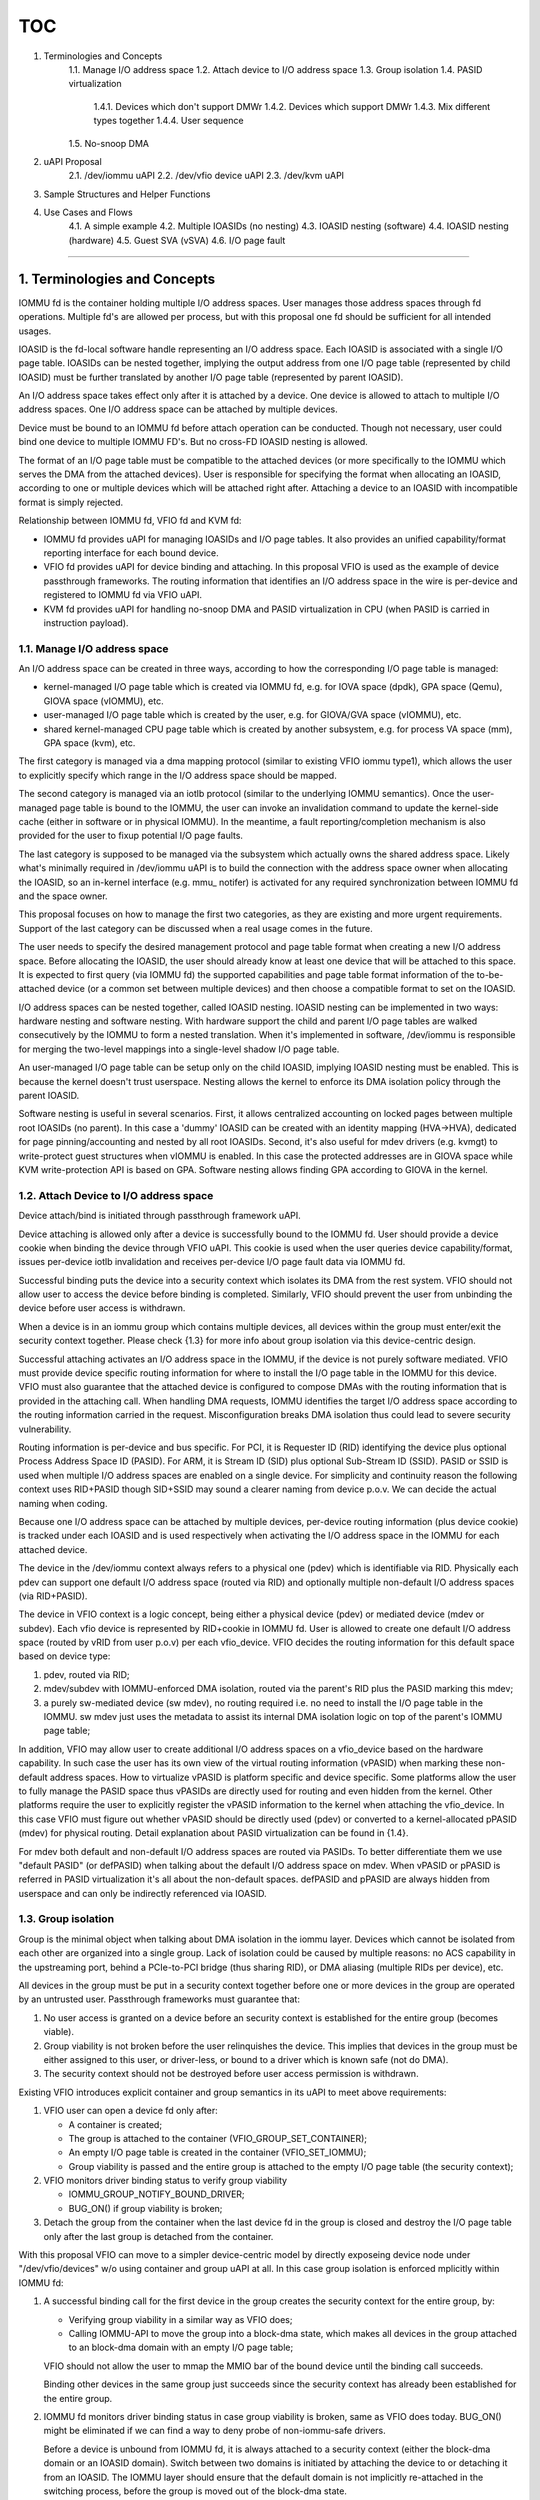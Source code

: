 TOC
====
1. Terminologies and Concepts
    1.1. Manage I/O address space
    1.2. Attach device to I/O address space
    1.3. Group isolation
    1.4. PASID virtualization
        1.4.1. Devices which don't support DMWr
        1.4.2. Devices which support DMWr
        1.4.3. Mix different types together
        1.4.4. User sequence
    1.5. No-snoop DMA
2. uAPI Proposal
    2.1. /dev/iommu uAPI
    2.2. /dev/vfio device uAPI
    2.3. /dev/kvm uAPI
3. Sample Structures and Helper Functions
4. Use Cases and Flows
    4.1. A simple example
    4.2. Multiple IOASIDs (no nesting)
    4.3. IOASID nesting (software)
    4.4. IOASID nesting (hardware)
    4.5. Guest SVA (vSVA)
    4.6. I/O page fault
====

1. Terminologies and Concepts
-----------------------------------------

IOMMU fd is the container holding multiple I/O address spaces. User 
manages those address spaces through fd operations. Multiple fd's are 
allowed per process, but with this proposal one fd should be sufficient for 
all intended usages.

IOASID is the fd-local software handle representing an I/O address space. 
Each IOASID is associated with a single I/O page table. IOASIDs can be 
nested together, implying the output address from one I/O page table 
(represented by child IOASID) must be further translated by another I/O 
page table (represented by parent IOASID).

An I/O address space takes effect only after it is attached by a device. 
One device is allowed to attach to multiple I/O address spaces. One I/O 
address space can be attached by multiple devices.

Device must be bound to an IOMMU fd before attach operation can be
conducted. Though not necessary, user could bind one device to multiple
IOMMU FD's. But no cross-FD IOASID nesting is allowed.

The format of an I/O page table must be compatible to the attached 
devices (or more specifically to the IOMMU which serves the DMA from
the attached devices). User is responsible for specifying the format
when allocating an IOASID, according to one or multiple devices which
will be attached right after. Attaching a device to an IOASID with 
incompatible format is simply rejected.

Relationship between IOMMU fd, VFIO fd and KVM fd:

-   IOMMU fd provides uAPI for managing IOASIDs and I/O page tables. 
    It also provides an unified capability/format reporting interface for
    each bound device. 

-   VFIO fd provides uAPI for device binding and attaching. In this proposal 
    VFIO is used as the example of device passthrough frameworks. The
    routing information that identifies an I/O address space in the wire is 
    per-device and registered to IOMMU fd via VFIO uAPI.

-   KVM fd provides uAPI for handling no-snoop DMA and PASID virtualization
    in CPU (when PASID is carried in instruction payload).

1.1. Manage I/O address space
+++++++++++++++++++++++++++++

An I/O address space can be created in three ways, according to how
the corresponding I/O page table is managed:

-   kernel-managed I/O page table which is created via IOMMU fd, e.g. 
    for IOVA space (dpdk), GPA space (Qemu), GIOVA space (vIOMMU), etc.

-   user-managed I/O page table which is created by the user, e.g. for 
    GIOVA/GVA space (vIOMMU), etc.

-   shared kernel-managed CPU page table which is created by another 
    subsystem, e.g. for process VA space (mm), GPA space (kvm), etc.

The first category is managed via a dma mapping protocol (similar to 
existing VFIO iommu type1), which allows the user to explicitly specify 
which range in the I/O address space should be mapped.

The second category is managed via an iotlb protocol (similar to the
underlying IOMMU semantics). Once the user-managed page table is
bound to the IOMMU, the user can invoke an invalidation command
to update the kernel-side cache (either in software or in physical IOMMU).
In the meantime, a fault reporting/completion mechanism is also provided 
for the user to fixup potential I/O page faults.

The last category is supposed to be managed via the subsystem which
actually owns the shared address space. Likely what's minimally required 
in /dev/iommu uAPI is to build the connection with the address space 
owner when allocating the IOASID, so an in-kernel interface (e.g. mmu_
notifer) is activated for any required synchronization between IOMMU fd 
and the space owner.

This proposal focuses on how to manage the first two categories, as 
they are existing and more urgent requirements. Support of the last
category can be discussed when a real usage comes in the future. 

The user needs to specify the desired management protocol and page 
table format when creating a new I/O address space. Before allocating 
the IOASID, the user should already know at least one device that will be 
attached to this space. It is expected to first query (via IOMMU fd) the
supported capabilities and page table format information of the to-be-
attached device (or a common set between multiple devices) and then 
choose a compatible format to set on the IOASID.

I/O address spaces can be nested together, called IOASID nesting. IOASID
nesting can be implemented in two ways: hardware nesting and software 
nesting. With hardware support the child and parent I/O page tables are 
walked consecutively by the IOMMU to form a nested translation. When 
it's implemented in software, /dev/iommu is responsible for merging the 
two-level mappings into a single-level shadow I/O page table. 

An user-managed I/O page table can be setup only on the child IOASID, 
implying IOASID nesting must be enabled. This is because the kernel 
doesn't trust userspace. Nesting allows the kernel to enforce its DMA 
isolation policy through the parent IOASID. 

Software nesting is useful in several scenarios. First, it allows 
centralized accounting on locked pages between multiple root IOASIDs
(no parent). In this case a 'dummy' IOASID can be created with an 
identity mapping (HVA->HVA), dedicated for page pinning/accounting and 
nested by all root IOASIDs. Second, it's also useful for mdev drivers 
(e.g. kvmgt) to write-protect guest structures when vIOMMU is enabled. 
In this case the protected addresses are in GIOVA space while KVM 
write-protection API is based on GPA. Software nesting allows finding 
GPA according to GIOVA in the kernel.

1.2. Attach Device to I/O address space
+++++++++++++++++++++++++++++++++++++++

Device attach/bind is initiated through passthrough framework uAPI.

Device attaching is allowed only after a device is successfully bound to
the IOMMU fd. User should provide a device cookie when binding the 
device through VFIO uAPI. This cookie is used when the user queries 
device capability/format, issues per-device iotlb invalidation and 
receives per-device I/O page fault data via IOMMU fd.

Successful binding puts the device into a security context which isolates 
its DMA from the rest system. VFIO should not allow user to access the 
device before binding is completed. Similarly, VFIO should prevent the 
user from unbinding the device before user access is withdrawn.

When a device is in an iommu group which contains multiple devices,
all devices within the group must enter/exit the security context
together. Please check {1.3} for more info about group isolation via
this device-centric design.

Successful attaching activates an I/O address space in the IOMMU,
if the device is not purely software mediated. VFIO must provide device
specific routing information for where to install the I/O page table in 
the IOMMU for this device. VFIO must also guarantee that the attached 
device is configured to compose DMAs with the routing information that 
is provided in the attaching call. When handling DMA requests, IOMMU 
identifies the target I/O address space according to the routing 
information carried in the request. Misconfiguration breaks DMA
isolation thus could lead to severe security vulnerability.

Routing information is per-device and bus specific. For PCI, it is 
Requester ID (RID) identifying the device plus optional Process Address 
Space ID (PASID). For ARM, it is Stream ID (SID) plus optional Sub-Stream 
ID (SSID). PASID or SSID is used when multiple I/O address spaces are 
enabled on a single device. For simplicity and continuity reason the 
following context uses RID+PASID though SID+SSID may sound a clearer 
naming from device p.o.v. We can decide the actual naming when coding.

Because one I/O address space can be attached by multiple devices, 
per-device routing information (plus device cookie) is tracked under 
each IOASID and is used respectively when activating the I/O address 
space in the IOMMU for each attached device.

The device in the /dev/iommu context always refers to a physical one 
(pdev) which is identifiable via RID. Physically each pdev can support 
one default I/O address space (routed via RID) and optionally multiple 
non-default I/O address spaces (via RID+PASID).

The device in VFIO context is a logic concept, being either a physical
device (pdev) or mediated device (mdev or subdev). Each vfio device
is represented by RID+cookie in IOMMU fd. User is allowed to create 
one default I/O address space (routed by vRID from user p.o.v) per 
each vfio_device. VFIO decides the routing information for this default
space based on device type:

1)  pdev, routed via RID;

2)  mdev/subdev with IOMMU-enforced DMA isolation, routed via 
    the parent's RID plus the PASID marking this mdev;

3)  a purely sw-mediated device (sw mdev), no routing required i.e. no
    need to install the I/O page table in the IOMMU. sw mdev just uses 
    the metadata to assist its internal DMA isolation logic on top of 
    the parent's IOMMU page table;

In addition, VFIO may allow user to create additional I/O address spaces
on a vfio_device based on the hardware capability. In such case the user 
has its own view of the virtual routing information (vPASID) when marking 
these non-default address spaces. How to virtualize vPASID is platform
specific and device specific. Some platforms allow the user to fully 
manage the PASID space thus vPASIDs are directly used for routing and
even hidden from the kernel. Other platforms require the user to 
explicitly register the vPASID information to the kernel when attaching 
the vfio_device. In this case VFIO must figure out whether vPASID should 
be directly used (pdev) or converted to a kernel-allocated pPASID (mdev) 
for physical routing. Detail explanation about PASID virtualization can 
be found in {1.4}.

For mdev both default and non-default I/O address spaces are routed
via PASIDs. To better differentiate them we use "default PASID" (or 
defPASID) when talking about the default I/O address space on mdev. When 
vPASID or pPASID is referred in PASID virtualization it's all about the 
non-default spaces. defPASID and pPASID are always hidden from userspace 
and can only be indirectly referenced via IOASID.

1.3. Group isolation
++++++++++++++++++++

Group is the minimal object when talking about DMA isolation in the 
iommu layer. Devices which cannot be isolated from each other are 
organized into a single group. Lack of isolation could be caused by 
multiple reasons: no ACS capability in the upstreaming port, behind a 
PCIe-to-PCI bridge (thus sharing RID), or DMA aliasing (multiple RIDs 
per device), etc.

All devices in the group must be put in a security context together 
before one or more devices in the group are operated by an untrusted 
user. Passthrough frameworks must guarantee that:

1)  No user access is granted on a device before an security context is 
    established for the entire group (becomes viable).

2)  Group viability is not broken before the user relinquishes the device. 
    This implies that devices in the group must be either assigned to this 
    user, or driver-less, or bound to a driver which is known safe (not 
    do DMA). 

3)  The security context should not be destroyed before user access
    permission is withdrawn.

Existing VFIO introduces explicit container and group semantics in its
uAPI to meet above requirements:

1)  VFIO user can open a device fd only after:

    * A container is created;
    * The group is attached to the container (VFIO_GROUP_SET_CONTAINER);
    * An empty I/O page table is created in the container (VFIO_SET_IOMMU);
    * Group viability is passed and the entire group is attached to 
      the empty I/O page table (the security context);

2)  VFIO monitors driver binding status to verify group viability

    * IOMMU_GROUP_NOTIFY_BOUND_DRIVER;
    * BUG_ON() if group viability is broken;

3)  Detach the group from the container when the last device fd in the 
    group is closed and destroy the I/O page table only after the last 
    group is detached from the container.

With this proposal VFIO can move to a simpler device-centric model by
directly exposeing device node under "/dev/vfio/devices" w/o using 
container and group uAPI at all. In this case group isolation is enforced
mplicitly within IOMMU fd:

1)  A successful binding call for the first device in the group creates 
    the security context for the entire group, by:

    * Verifying group viability in a similar way as VFIO does;

    * Calling IOMMU-API to move the group into a block-dma state,
      which makes all devices in the group attached to an block-dma
      domain with an empty I/O page table;

    VFIO should not allow the user to mmap the MMIO bar of the bound
    device until the binding call succeeds.

    Binding other devices in the same group just succeeds since the
    security context has already been established for the entire group.

2)  IOMMU fd monitors driver binding status in case group viability is
    broken, same as VFIO does today. BUG_ON() might be eliminated if we 
    can find a way to deny probe of non-iommu-safe drivers.

    Before a device is unbound from IOMMU fd, it is always attached to a
    security context (either the block-dma domain or an IOASID domain).
    Switch between two domains is initiated by attaching the device to or 
    detaching it from an IOASID. The IOMMU layer should ensure that 
    the default domain is not implicitly re-attached in the switching
    process, before the group is moved out of the block-dma state.

    To stay on par with legacy VFIO, IOMMU fd could verify that all 
    bound devices in the same group must be attached to a single IOASID.

3)  When a device fd is closed, VFIO automatically unbinds the device from
    IOMMU fd before zapping the mmio mapping. Unbinding the last device
    in the group moves the entire group out of the block-dma state and
    re-attached to the default domain.

Actual implementation may use a staging approach, e.g. only support 
one-device group in the start (leaving multi-devices group handled via
legacy VFIO uAPI) and then cover multi-devices group in a later stage.

If necessary, devices within a group may be further allowed to be 
attached to different IOASIDs in the same IOMMU fd, in case that the 
source devices can be reliably identifiable (e.g. due to !ACS). This will 
require additional sub-group logic in the iommu layer and with 
sub-group topology exposed to userspace. But no expectation of 
changing the device-centric semantics except introducing sub-group
awareness within IOMMU fd.

A more detailed explanation of the staging approach can be found:

https://lore.kernel.org/linux-iommu/BN9PR11MB543382665D34E58155A9593C8C039@BN9PR11MB5433.namprd11.prod.outlook.com/

1.4. PASID Virtualization
+++++++++++++++++++++++++

As explained in {1.2}, PASID virtualization is required when multiple I/O
address spaces are supported on a device. The actual policy is per-device 
thus defined by specific VFIO device driver. 

A PASID virtualization policy is defined by four aspects:

1)  Whether this device allows the user to create multiple I/O address 
    spaces (vPASID capability). This is decided upon whether this device 
    and its upstream IOMMU both support PASID.

2)  If yes, whether the PASID space is delegated to the user, based on
    whether the PASID table should be managed by user or kernel.

3)  If no, the user should register vPASID to the kernel. Then the next
    question is whether vPASID should be directly used for physical routing
    (vPASID==pPASID or vPASID!=pPASID). The key is whether this device 
    must share the PASID space with others (pdev vs. mdev).

4)  If vPASID!=pPASID, whether pPASID should be allocated from the 
    per-RID space or a global space. This is about whether the device 
    supports PCIe DMWr-type work submission (e.g. Intel ENQCMD) which 
    requires global pPASID allocation cross multiple devices.

Only vPASIDs are part of the VM state to be migrated in VM live migration.
This is basically about the virtual PASID table state in vendor vIOMMU. If
vPASID!=pPASID, new pPASIDs will be re-allocated on the destination and
VFIO device driver is responsible for programming the device to use the
new pPASID when restoring the device state.

Different policies may imply different uAPI semantics for user to follow 
when attaching a device. The semantics information is expected to be 
reported to the user via VFIO uAPI instead of via IOMMU fd, since the 
latter only cares about pPASID. But if there is a different thought we'd 
like to hear it.

Following sections (1.4.1 - 1.4.3) provide detail explanation on how 
above are selected on different device types and the implication when 
multiple types are mixed together (i.e. assigned to a single user). Last 
section (1.4.4) then summarizes what uAPI semantics information is
reported and how user is expected to deal with it.

1.4.1. Devices which don't support DMWr
***************************************

This section is about following types:

1)  a pdev which doesn't issue PASID;
2)  a sw mdev which doesn't issue PASID;
3)  a mdev which is programmed a fixed defPASID (for default I/O address
    space), but does not expose vPASID capability;

4)  a pdev which exposes vPASID and has its PASID table managed by user;
5)  a pdev which exposes vPASID and has its PASID table managed by kernel;
6)  a mdev which exposes vPASID and shares the parent's PASID table
    with other mdev's;

  +--------+---------+---------+----------+-----------+
  |        |         |Delegated| vPASID== |  per-RID  |
  |        |  vPASID | to user | pPASID   |  pPASID   |
  +========+=========+=========+==========+===========+
  | type-1 |    N/A  |   N/A   |   N/A    |    N/A    |
  +--------+---------+---------+----------+-----------+
  | type-2 |    N/A  |   N/A   |   N/A    |    N/A    |
  +--------+---------+---------+----------+-----------+
  | type-3 |    N/A  |   N/A   |   N/A    |    N/A    |
  +--------+---------+---------+----------+-----------+
  | type-4 |    Yes  |   Yes   |   v==p(*)| per-RID(*)|
  +--------+---------+---------+----------+-----------+
  | type-5 |    Yes  |   No    |   v==p   |  per-RID  |
  +--------+---------+---------+----------+-----------+
  | type-6 |    Yes  |   No    |   v!=p   |  per-RID  |
  +--------+---------+---------+----------+-----------+
  <* conceptual definition though the PASID space is fully delegated>

for 1-3 there is no vPASID capability exposed and the user can create 
only one default I/O address space on this device. Thus there is no PASID 
virtualization at all.

4) is specific to ARM/AMD platforms where the PASID table is managed by 
the user. In this case the entire PASID space is delegated to the user
which just needs to create a single IOASID linked to the user-managed 
PASID table, as placeholder covering all non-default I/O address spaces 
on pdev. In concept this looks like a big 84bit address space (20bit 
PASID + 64bit addr). vPASID may be carried in the uAPI data to help define 
the operation scope when invalidating IOTLB or reporting I/O page fault. 
IOMMU fd doesn't touch it and just acts as a channel for vIOMMU/pIOMMU to 
exchange info.

5) is specific to Intel platforms where the PASID table is managed by 
the kernel. In this case vPASIDs should be registered to the kernel 
in the attaching call. This implies that every non-default I/O address 
space on pdev is explicitly tracked by an unique IOASID in the kernel. 
Because pdev is fully controlled by the user, its DMA request carries 
vPASID as the routing informaiton thus requires VFIO device driver to 
adopt vPASID==pPASID policy. Because an IOASID already represents a
standalone address space, there is no need to further carry vPASID in 
the invalidation and fault paths.

6) is about mdev, as those enabled by Intel Scalable IOV. The main 
difference from type-5) is on whether vPASID==pPASID. There is 
only a single PASID table per the parent device, implying the per-RID 
PASID space shared by all mdevs created on this parent. VFIO device 
driver must use vPASID!=pPASID policy and allocate a pPASID from the 
per-RID space for every registered vPASID to guarantee DMA isolation 
between sibling mdev's. VFIO device driver needs to conduct vPASID->
pPASID conversion properly in several paths:

-   When VFIO device driver provides the routing information in the
    attaching call, since IOMMU fd only cares about pPASID;
-   When VFIO device driver updates a PASID MMIO register in the 
    parent according to the vPASID intercepted in the mediation path;

1.4.2. Devices which support DMWr
*********************************

Modern devices may support a scalable workload submission interface 
based on PCI Deferrable Memory Write (DMWr) capability, allowing a 
single work queue to access multiple I/O address spaces. One example 
using DMWr is Intel ENQCMD, having PASID saved in the CPU MSR and 
carried in the non-posted DMWr payload when sent out to the device. 
Then a single work queue shared by multiple processes can compose 
DMAs toward different address spaces, by carrying the PASID value 
retrieved from the DMWr payload. The role of DMWr is allowing the 
shared work queue to return a retry response when the work queue
is under pressure (due to capacity or QoS). Upon such response the 
software could try re-submitting the descriptor.

When ENQCMD is executed in the guest, the value saved in the CPU 
MSR is vPASID (part of the xsave state). This creates another point for 
consideration regarding to PASID virtualization.

Two device types are relevant:

7)   a pdev same as 5) plus DMWr support;
8)   a mdev same as 6) plus DMWr support;

and respective polices:

  +--------+---------+---------+----------+-----------+
  |        |         |Delegated| vPASID== |  per-RID  |
  |        |  vPASID | to user | pPASID   |  pPASID   |
  +========+=========+=========+==========+===========+
  | type-7 |    Yes  |   Yes   |   v==p   |  per-RID  |
  +--------+---------+---------+----------+-----------+
  | type-8 |    Yes  |   Yes   |   v!=p   |  global   |
  +--------+---------+---------+----------+-----------+

DMWr or shared mode is configurable per work queue. It's completely 
sane if an assigned device with multiple queues needs to handle both 
DMWr (shared work queue) and normal write (dedicated work queue) 
simultaneously. Thus the PASID virtualization policy must be consistent 
when both paths are activated.

for 7) we should use the same policy as 5), i.e. directly using vPASID 
for physical routing on pdev. In this case ENQCMD in the guest just works 
w/o additional work because the vPASID saved in the PASID_MSR 
matches the routing information configured for the target I/O address
space in the IOMMU. When receiving a DMWr request, the shared 
work queue grabs vPASID from the payload and then tags outgoing 
DMAs with vPASID. This is consistent with the dedicated work queue
path where vPASID is grabbed from the MMIO register to tag DMAs.

for 8) vPASID in the PASID_MSR must be converted to pPASID before 
sent to the wire (given vPASID!=pPASID for the same reason as 6). 
Intel CPU provides a hardware PASID translation capability for auto-
conversion when ENQCMD is being executed. In this case the payload 
received by the work queue contains pPASID thus outgoing DMAs are 
tagged with pPASID. This is consistent with the dedicated work 
queue path where pPASID is programmed to the MMIO register in the 
mediation path and then grabbed to tag DMAs.

However, the CPU translation structure is per-VM which implies
that a same pPASID must be used cross all type-8 devices (of this VM) 
given a vPASID. This requires the pPASID allocated from a global pool by
the first type-8 device and then shared by the following type-8 devices
when they are attached to the same vPASID.

CPU translation capability is enabled via KVM uAPI. We need a secure 
contract between VFIO device fd and KVM fd so VFIO device driver knows 
when it's secure to allow guest access to the cmd portal of the type-8
device. It's dangerous by allowing the guest to issue ENQCMD to the 
device before CPU is ready for PASID translation. In this window the 
vPASID is untranslated thus grants the guest to access random I/O 
address space on the parent of this mdev.

We plan to utilize existing kvm-vfio contract. It is currently used for 
multiple purposes including propagating the kvm pointer to the VFIO
device driver. It can be extended to further notify whether CPU PASID
translation capability is turned on. Before receiving this notification, 
the VFIO device driver should not allow user to access the DMWr-capable 
work queue on type-8 device.

1.4.3. Mix different types together
***********************************

In majority case mixing different types doesn't change the aforementioned 
PASID virtualization policy for each type. The user just needs to handle 
them per device basis. 

There is one exception though, when mixing type 7) and 8) together,
due to conflicting policies on how PASID_MSR should be handled. 
For mdev (type-8) the CPU translation capability must be enabled to 
prevent a malicious guest from doing bad things. But once per-VM 
PASID translation is enabled, the shared work queue of pdev (type-7) 
will also receive a pPASID allocated for mdev instead of the vPASID 
that is expected on this pdev.

Fixing this exception for pdev is not easy. There are three options.

One is moving pdev to also accept pPASID. Because pdev may have both 
shared work queue (PASID in MSR) and dedicated work queue (PASID
in MMIO) enabled by the guest, this requires VFIO device driver to 
mediate the dedicated work queue path so vPASIDs programmed by 
the guest are manually translated to pPASIDs before written to the 
pdev. This may add undesired software complexity and potential 
performance impact if the PASID register locates alongside other 
fast-path resources in the same 4K page. If it works it essentially 
converts type-7 to type-8 from user p.o.v.

The second option is using an enlightened approach so the guest 
directly use the host-allocated pPASIDs instead of creating its own vPASID
space. In this case even the dedicated work queue path uses pPASID w/o
the need of mediation. However this requires different uAPI semantics 
(from register-vPASID to return-pPASID) and exposes pPASID knowledge 
to userspace which also implies breaking VM live migration.

The third option is making pPASID as an alias routing info to vPASID 
and having both linked to the same I/O page table in the IOMMU, so 
either way can hit the desired address space. This further requires sort 
of range split scheme to avoid conflict between vPASID and pPASID. 
However, we haven't found a clear way to fold this trick into this uAPI 
proposal yet. and this option may not work when PASID is also used to 
tag the IMS entry for verifying the interrupt source. In this case there 
is no room for aliasing.

So, none of above can work cleanly based on current thoughts. We 
decide to not support type-7/8 mix in this proposal. User could detect 
this exception based on reported PASID flags, as outlined in next section.

1.4.4. User sequence
********************

A new PASID capability info could be introduced to VFIO_DEVICE_GET_INFO.
The presence indicates allowing the user to create multiple I/O address
spaces with vPASID on the device. This capability further includes 
following flags to help describe the desired uAPI semantics:

	-   PASID_DELEGATED;	// PASID space delegated to the user?
	-   PASID_CPU;		// Allow vPASID used in the CPU?
	-   PASID_CPU_VIRT;	// Require vPASID translation in the CPU?

The last two flags together help the user to detect the unsupported 
type 7/8 mix scenario.

Take Qemu for example. It queries above flags for every vfio device at 
initialization time, after identifying the PASID capability:

1)  If PASID_DELEGATED is set, the PASID space is fully managed by the 
    user thus a single IOASID (linked to user-managed page table) is 
    required as the placeholder for all non-default I/O address spaces 
    on the device.

    If not set, an IOASID must be created for every non-default I/O address 
    space on this device and vPASID must be registered to the kernel 
    when attaching the device to this IOASID.

    User may want to sanity check on all devices with the same setting 
    as this flag is a platform attribute though it's exported per device.

    If not set, continue to step 2.

2)  If PASID_CPU is not set, done.

    Otherwise check whether the PASID_CPU_VIRT flag on this device is 
    consistent with all other devices with PASID_CPU set.

    If inconsistency is found (indicating type 7/8 mix), only one type
    of devices (all set, or all clear) should have the vPASID capability
    exposed to the guest.

3)  If PASID_CPU_VIRT is not set, done.

    If set and consistency check in 2) is passed, call KVM uAPI to 
    enable CPU PASID translation if it is the first device with this flag 
    set. Later when a new vPASID is identified through vIOMMU at run-time, 
    call another KVM uAPI to update the corresponding PASID mapping.

1.5. No-snoop DMA
++++++++++++++++++++

Snoop behavior of a DMA specifies whether the access is coherent (snoops 
the processor caches) or not. The snoop behavior is decided by both device 
and IOMMU. Device can set a no-snoop attribute in DMA request to force 
the non-coherent behavior, while IOMMU may support a configuration which 
enforces DMAs to be coherent (with the no-snoop attribute ignored).

No-snoop DMA requires the driver to manually flush caches for 
observing the latest content. When such driver is running in the guest, 
it further requires KVM to intercept/emulate WBINVD plus favoring 
guest cache attributes in the EPT page table.

Alex helped create a matrix as below:
(https://lore.kernel.org/linux-iommu/PH0PR12MB54811863B392C644E5365446DC3E9@PH0PR12MB5481.namprd12.prod.outlook.com/T/#mbfc96278b078d3ec07eabb9aa46abfe03a886dc6)

             \ Device supports
IOMMU enforces\   no-snoop
      snoop    \  yes | no  |
----------------+-----+-----+
           yes  |  1  |  2  |
----------------+-----+-----+
           no   |  3  |  4  |
----------------+-----+-----+

DMA is always coherent in boxes {1, 2, 4}. No-snoop DMA is allowed
in {3} but whether it is actually used is a driver decision.

VFIO currently adopts a simple policy - always turn on IOMMU enforce-
snoop if available. It provides a contract via kvm-vfio fd for KVM to
learn whether no-snoop DMA is used thus special tricks on WBINVD 
and EPT must be enabled. However, the criteria of no-snoop DMA is 
solely based on the fact of lacking IOMMU enforce-snoop for any vfio 
device, i.e. both 3) and 4) are considered capable of doing no-snoop 
DMA. This model has several limitations:

-   It's impossible to move a device from 1) to 3) when no-snoop DMA
    is a must to achieve the desired user experience;

-   Unnecessary overhead in KVM side in 4) or if the driver doesn't do 
    no-snoop DMA in 3). Although the driver doesn't use WBINVD, the 
    guest still uses WBINVD in other places e.g. when changing cache-
    related registers (e.g. MTRR/CR0);

We want to adopt an user-driven model in /dev/iommu for more accurate
control over the no-snoop usage. In this model the enforce-snoop format 
is specified when an IOASID is created, while the device no-snoop usage 
can be further clarified when it's attached to the IOASID. 

IOMMU fd is expected to provide uAPIs and helper functions for:

-   reporting IOMMU enforce-snoop capability to the user per device
    cookie (device no-snoop capability is reported via VFIO).

-   allowing user to specify whether an IOASID should be created in the 
    IOMMU enforce-snoop format (enable/disable/auto):

    * This allows moving a device from 1) to 3) in case of performance
      requirement.

    * 'auto' falls back to the legacy VFIO policy, i.e. always enables
      enforce-snoop if available.

    * Any device can be attached to a non-enforce-snoop IOASID, 
      because this format is supported by all IOMMUs. In this case the
      device belongs to {3, 4} and whether it is considered doing no-snoop
      DMA is decided by the next interface.

    * Attaching a device which cannot be forced to snoop by its IOMMU 
      to an enforce-snoop IOASID gets a failure. Successful attaching
      implies the device always does snoop DMA, i.e. belonging to {1,2}.

    * Some platform supports page-granular enforce-snoop. One open
      is whether a page-granular interface is necessary here.

-   allowing user to further hint whether no-snoop DMA is actually used 
    in {3, 4} on a specific IOASID, via the VFIO attaching call:

    * in case the user has such intrinsic knowledge on a specific device.

    * {3} can be filtered out with this hint.

    * {4} can be filtered out automatically by VFIO device driver, 
      based on device no-snoop capability.

    * If no hint is provided, fall back to legacy VFIO policy, i.e. 
      treating all devices in {3, 4} as capable of doing no-snoop.

-   a new contract for KVM to learn whether any IOASID is attached by
    devices which require no-snoop DMA:

    * Once we thought existing kvm-vfio fd can be leveraged as a short
      term approach (see above link). However kvm-vfio is centralized
      on vfio group concept, while this proposal is moving to device-
      centric model.

    * The new contract will allows KVM to query no-snoop requirement 
      per IOMMU fd. This will apply to all passthrough frameworks.

    * A notification mechanism might be introduced to switch between
      WBINVD emulation and no-op intercept according to device 
      attaching status change in registered IOMMU fd.

    * whether kvm-vfio will be completely deprecated is a TBD. It's 
      still used for non-iommu related contract, e.g. notifying kvm 
      pointer to mdev driver and pvIOMMU acceleration in PPC.

-   optional bulk cache invalidation:

    * Userspace driver can use clflush to invalidate cachelines for
      buffers used for no-snoop DMA. But this may be inefficient when
      a big buffer needs to be invalidated. In this case a bulk
      invalidation could be provided based on WBINVD.

The implementation might be a staging approach. In the start IOMMU fd
only support devices which can be forced to snoop via the IOMMU (i.e.
{1, 2}), while leaving {3, 4} still handled via legacy VFIO. In 
this case no need to introduce new contract with KVM. An easy way is 
having VFIO not expose {3, 4} devices in /dev/vfio/devices. Then we have 
plenty of time to figure out the implementation detail of the new model 
at a later stage.

2. uAPI Proposal
----------------------

/dev/iommu uAPI covers everything about managing I/O address spaces.

/dev/vfio device uAPI builds connection between devices and I/O address 
spaces.

/dev/kvm uAPI is optionally required as far as no-snoop DMA or ENQCMD 
is concerned.

2.1. /dev/iommu uAPI
++++++++++++++++++++

/*
  * Check whether an uAPI extension is supported. 
  *
  * It's unlikely that all planned capabilities in IOMMU fd will be ready in
  * one breath. User should check which uAPI extension is supported 
  * according to its intended usage.
  *
  * A rough list of possible extensions may include:
  *
  *	- EXT_MAP_TYPE1V2 for vfio type1v2 map semantics;
  *	- EXT_MAP_NEWTYPE for an enhanced map semantics;
  *	- EXT_IOASID_NESTING for what the name stands;
  *	- EXT_USER_PAGE_TABLE for user managed page table;
  *	- EXT_USER_PASID_TABLE for user managed PASID table;
  *	- EXT_MULTIDEV_GROUP for 1:N iommu group;
  *	- EXT_DMA_NO_SNOOP for no-snoop DMA support;
  *	- EXT_DIRTY_TRACKING for tracking pages dirtied by DMA;
  *	- ...
  *
  * Return: 0 if not supported, 1 if supported.
  */
#define IOMMU_CHECK_EXTENSION	_IO(IOMMU_TYPE, IOMMU_BASE + 0)


/*
  * Check capabilities and format information on a bound device.
  *
  * It could be reported either via a capability chain as implemented in 
  * VFIO or a per-capability query interface. The device is identified 
  * by device cookie (registered when binding this device).
  *
  * Sample capability info:
  *	- VFIO type1 map: supported page sizes, permitted IOVA ranges, etc.;
  *	- IOASID nesting: hardware nesting vs. software nesting;
  *	- User-managed page table: vendor specific formats;
  *	- User-managed pasid table: vendor specific formats;
  *	- coherency: whether IOMMU can enforce snoop for this device;
  *	- ...
  *
  */
#define IOMMU_DEVICE_GET_INFO	_IO(IOMMU_TYPE, IOMMU_BASE + 1)


/*
  * Allocate an IOASID. 
  *
  * IOASID is the FD-local software handle representing an I/O address 
  * space. Each IOASID is associated with a single I/O page table. User 
  * must call this ioctl to get an IOASID for every I/O address space that is
  * intended to be tracked by the kernel.
  *
  * User needs to specify the attributes of the IOASID and associated
  * I/O page table format information according to one or multiple devices
  * which will be attached to this IOASID right after. The I/O page table 
  * is activated in the IOMMU when it's attached by a device. Incompatible
  * format between device and IOASID will lead to attaching failure.
  *
  * The root IOASID should always have a kernel-managed I/O page 
  * table for safety. Locked page accounting is also conducted on the root.
  *
  * Multiple roots are possible, e.g. when multiple I/O address spaces
  * are created but IOASID nesting is disabled. However, one page might 
  * be accounted multiple times in this case. The user is recommended to 
  * instead create a 'dummy' root with identity mapping (HVA->HVA) for 
  * centralized accounting, nested by all other IOASIDs which represent 
  * 'real' I/O address spaces.
  *
  * Sample attributes:
  *	- Ownership: kernel-managed or user-managed I/O page table;
  *	- IOASID nesting: the parent IOASID info if enabled;
  *	- User-managed page table: addr and vendor specific formats;
  *	- User-managed pasid table: addr and vendor specific formats;
  *	- coherency: enforce-snoop;
  *	- ...
  *
  * Return: allocated ioasid on success, -errno on failure.
  */
#define IOMMU_IOASID_ALLOC		_IO(IOMMU_TYPE, IOMMU_BASE + 2)
#define IOMMU_IOASID_FREE		_IO(IOMMU_TYPE, IOMMU_BASE + 3)


/*
  * Map/unmap process virtual addresses to I/O virtual addresses.
  *
  * Provide VFIO type1 equivalent semantics. Start with the same 
  * restriction e.g. the unmap size should match those used in the 
  * original mapping call. 
  *
  * If the specified IOASID is the root, the mapped pages are automatically
  * pinned and accounted as locked memory. Pinning might be postponed 
  * until the IOASID is attached by a device. Software mdev driver may 
  * further provide a hint to skip auto-pinning at attaching time, since
  * it does selective pinning at run-time. auto-pinning can be also 
  * skipped when I/O page fault is enabled on the root.
  * 
  * When software nesting is enabled, this implies that the merged
  * shadow mapping will also be updated accordingly. However if the
  * change happens on the parent, it requires reverse lookup to update
  * all relevant child mappings which is time consuming. So the user
  * is not suggested to change the parent mapping after the software
  * nesting is established (maybe disallow?). There is no such restriction 
  * with hardware nesting, as the IOMMU will catch up the change 
  * when actually walking the page table.
  *
  * Input parameters:
  *	- u32 ioasid;
  *	- refer to vfio_iommu_type1_dma_{un}map
  *
  * Return: 0 on success, -errno on failure.
  */
#define IOMMU_MAP_DMA	_IO(IOMMU_TYPE, IOMMU_BASE + 4)
#define IOMMU_UNMAP_DMA	_IO(IOMMU_TYPE, IOMMU_BASE + 5)


/*
  * Invalidate IOTLB for an user-managed I/O page table
  *
  * check include/uapi/linux/iommu.h for supported cache types and
  * granularities. Device cookie and vPASID may be specified to help 
  * decide the scope of this operation.
  *
  * Input parameters:
  *	- child_ioasid;
  *	- granularity (per-device, per-pasid, range-based);
  *	- cache type (iotlb, devtlb, pasid cache);
  * 
  * Return: 0 on success, -errno on failure
  */
#define IOMMU_INVALIDATE_CACHE	_IO(IOMMU_TYPE, IOMMU_BASE + 6)


/*
  * Page fault report and response
  *
  * This is TBD. Can be added after other parts are cleared up. It may
  * include a fault region to report fault data via read()), an 
  * eventfd to notify the user and an ioctl to complete the fault.
  *
  * The fault data includes {IOASID, device_cookie, faulting addr, perm} 
  * as common info. vendor specific fault info can be also included if
  * necessary.
  *
  * If the IOASID represents an user-managed PASID table, the vendor
  * fault info includes vPASID information for the user to figure out
  * which I/O page table triggers the fault.
  *
  * If the IOASID represents an user-managed I/O page table, the user
  * is expected to find out vPASID itself according to {IOASID, device_
  * cookie}. 
  */


/*
  * Dirty page tracking 
  *
  * Track and report memory pages dirtied in I/O address spaces. There 
  * is an ongoing work by Kunkun Jiang by extending existing VFIO type1. 
  * It needs be adapted to /dev/iommu later.
  */


2.2. /dev/vfio device uAPI
++++++++++++++++++++++++++

/*
  * Bind a vfio_device to the specified IOMMU fd
  *
  * The user should provide a device cookie when calling this ioctl. The 
  * cookie is later used in IOMMU fd for capability query, iotlb invalidation
  * and I/O fault handling.
  *
  * User is not allowed to access the device before the binding operation
  * is completed.
  *
  * Unbind is automatically conducted when device fd is closed.
  *
  * Input parameters:
  *	- iommu_fd;
  *	- cookie;
  *
  * Return: 0 on success, -errno on failure.
  */
#define VFIO_BIND_IOMMU_FD	_IO(VFIO_TYPE, VFIO_BASE + 22)


/*
  * Report vPASID info to userspace via VFIO_DEVICE_GET_INFO
  *
  * Add a new device capability. The presence indicates that the user
  * is allowed to create multiple I/O address spaces on this device. The
  * capability further includes following flags:
  *
  *	- PASID_DELEGATED, if clear every vPASID must be registered to 
  *	  the kernel;
  *	- PASID_CPU, if set vPASID is allowed to be carried in the CPU 
  *	  instructions (e.g. ENQCMD);
  *	- PASID_CPU_VIRT, if set require vPASID translation in the CPU; 
  * 
  * The user must check that all devices with PASID_CPU set have the 
  * same setting on PASID_CPU_VIRT. If mismatching, it should enable 
  * vPASID only in one category (all set, or all clear).
  *
  * When the user enables vPASID on the device with PASID_CPU_VIRT
  * set, it must enable vPASID CPU translation via kvm fd before attempting
  * to use ENQCMD to submit work items. The command portal is blocked 
  * by the kernel until the CPU translation is enabled.
  */
#define VFIO_DEVICE_INFO_CAP_PASID		5


/*
  * Attach a vfio device to the specified IOASID
  *
  * Multiple vfio devices can be attached to the same IOASID, and vice 
  * versa. 
  *
  * User may optionally provide a "virtual PASID" to mark an I/O page 
  * table on this vfio device, if PASID_DELEGATED is not set in device info. 
  * Whether the virtual PASID is physically used or converted to another 
  * kernel-allocated PASID is a policy in the kernel.
  *
  * Because one device is allowed to bind to multiple IOMMU fd's, the
  * user should provide both iommu_fd and ioasid for this attach operation.
  *
  * Input parameter:
  *	- iommu_fd;
  *	- ioasid;
  *	- flag;
  *	- vpasid (if specified);
  * 
  * Return: 0 on success, -errno on failure.
  */
#define VFIO_ATTACH_IOASID		_IO(VFIO_TYPE, VFIO_BASE + 23)
#define VFIO_DETACH_IOASID		_IO(VFIO_TYPE, VFIO_BASE + 24)


2.3. KVM uAPI
+++++++++++++

/*
  * Check/enable CPU PASID translation via KVM CAP interface
  *
  * This is necessary when ENQCMD will be used in the guest while the
  * targeted device doesn't accept the vPASID saved in the CPU MSR.
  */
#define KVM_CAP_PASID_TRANSLATION	206


/*
  * Update CPU PASID mapping
  *
  * This command allows user to set/clear the vPASID->pPASID mapping
  * in the CPU, by providing the IOASID (and FD) information representing
  * the I/O address space marked by this vPASID. KVM calls iommu helper
  * function to retrieve pPASID according to the input parameters. So the
  * pPASID value is completely hidden from the user.
  *
  * Input parameters:
  *	- user_pasid;
  *	- iommu_fd;
  *	- ioasid;
  */
#define KVM_MAP_PASID	_IO(KVMIO, 0xf0)
#define KVM_UNMAP_PASID	_IO(KVMIO, 0xf1)


/*
  * and a new contract to exchange no-snoop dma status with IOMMU fd.
  * this will be a device-centric interface, thus existing vfio-kvm contract
  * is not suitable as it's group-centric.
  *
  * actual definition TBD.
  */


3. Sample structures and helper functions
--------------------------------------------------------

Three helper functions are provided to support VFIO_BIND_IOMMU_FD:

	struct iommu_ctx *iommu_ctx_fdget(int fd);
	struct iommu_dev *iommu_register_device(struct iommu_ctx *ctx,
		struct device *device, u64 cookie);
	int iommu_unregister_device(struct iommu_dev *dev);

An iommu_ctx is created for each fd:

	struct iommu_ctx {
		// a list of allocated IOASID data's
		struct xarray		ioasid_xa;

		// a list of registered devices
		struct xarray		dev_xa;
	};

Later some group-tracking fields will be also introduced to support 
multi-devices group.

Each registered device is represented by iommu_dev:

	struct iommu_dev {
		struct iommu_ctx	*ctx;
		// always be the physical device
		struct device 		*device;
		u64			cookie;
		struct kref		kref;
	};

A successful binding establishes a security context for the bound
device and returns struct iommu_dev pointer to the caller. After this
point, the user is allowed to query device capabilities via IOMMU_
DEVICE_GET_INFO.

For mdev the struct device should be the pointer to the parent device. 

An ioasid_data is created when IOMMU_IOASID_ALLOC, as the main 
object describing characteristics about an I/O page table:

	struct ioasid_data {
		struct iommu_ctx	*ctx;

		// the IOASID number
		u32			ioasid;

		// the handle for kernel-managed I/O page table
		struct iommu_domain *domain;

		// map metadata (vfio type1 semantics)
		struct rb_node		dma_list;

		// pointer to user-managed pgtable
		u64			user_pgd;

		// link to the parent ioasid (for nesting)
		struct ioasid_data	*parent;

		// IOMMU enforce-snoop
		bool			enforce_snoop;

		// various format information
		...

		// a list of device attach data (routing information)
		struct list_head		attach_data;

		// a list of fault_data reported from the iommu layer
		struct list_head		fault_data;

		...
	}

iommu_domain is the object for operating the kernel-managed I/O 
page tables in the IOMMU layer. ioasid_data is associated to an
iommu_domain explicitly or implicitly:

-   root IOASID (except the 'dummy' one for locked accounting)
    must use kernel-manage I/O page table thus always linked to an 
    iommu_domain;

-   child IOASID (via software nesting) is explicitly linked to an iommu
    domain as the shadow I/O page table is managed by the kernel;

-   child IOASID (via hardware nesting) is linked to another simpler iommu
    layer object (TBD) for tracking user-managed page table. Due to 
    nesting it is also implicitly linked to the iommu_domain of the 
    parent;

Following link has an initial discussion on this part:

https://lore.kernel.org/linux-iommu/BN9PR11MB54331FC6BB31E8CBF11914A48C019@BN9PR11MB5433.namprd11.prod.outlook.com/T/#m2c19d3825cc096daf2026ea94e00cc5858cda321

As Jason recommends in v1, bus-specific wrapper functions are provided
explicitly to support VFIO_ATTACH_IOASID, e.g.

	struct iommu_attach_data * iommu_pci_device_attach(
		struct iommu_dev *dev, struct pci_device *pdev, 
		u32 ioasid);
	struct iommu_attach_data * iommu_pci_device_attach_pasid(
		struct iommu_dev *dev, struct pci_device *pdev, 
		u32 ioasid, u32 pasid);

and variants for non-PCI devices.

A helper function is provided for above wrappers:

	// flags specifies whether pasid is valid
	struct iommu_attach_data *__iommu_device_attach(
		struct ioasid_dev *dev, u32 ioasid, u32 pasid, int flags);

A new object is introduced and linked to ioasid_data->attach_data for 
each successful attach operation:

	struct iommu_attach_data {
		struct list_head	next;
		struct iommu_dev	*dev;
		u32 			pasid;
	}

The helper function for VFIO_DETACH_IOASID is generic:

	int iommu_device_detach(struct iommu_attach_data *data);

4. Use Cases and Flows
-------------------------------

Here assume VFIO will support a new model where /dev/iommu capable
devices are explicitly listed under /dev/vfio/devices thus a device fd can 
be acquired w/o going through legacy container/group interface. They 
maybe further categorized into sub-directories based on device types
(e.g. pdev, mdev, etc.). For illustration purpose those devices are putting
together and just called dev[1...N]:

	device_fd[1...N] = open("/dev/vfio/devices/dev[1...N]", mode);

VFIO continues to support container/group model for legacy applications
and also for devices which are not moved to /dev/iommu in one breath
(e.g. in a group with multiple devices, or support no-snoop DMA). In concept
there is no problem for VFIO to support two models simultaneously, but 
we'll wait to see any issue when reaching implementation.

As explained earlier, one IOMMU fd is sufficient for all intended use cases:

	iommu_fd = open("/dev/iommu", mode);

For simplicity below examples are all made for the virtualization story.
They are representative and could be easily adapted to a non-virtualization
scenario.

Three types of IOASIDs are considered:

	gpa_ioasid[1...N]: 	GPA as the default address space
	giova_ioasid[1...N]:	GIOVA as the default address space (nesting)
	gva_ioasid[1...N]:	CPU VA as non-default address space (nesting)

At least one gpa_ioasid must always be created per guest, while the other 
two are relevant as far as vIOMMU is concerned.

Examples here apply to both pdev and mdev. VFIO device driver in the 
kernel will figure out the associated routing information in the attaching 
operation.

For illustration simplicity, IOMMU_CHECK_EXTENSION and IOMMU_DEVICE_
GET_INFO are skipped in these examples. No-snoop DMA is also not covered here.

Below examples may not apply to all platforms. For example, the PAPR IOMMU
in PPC platform always requires a vIOMMU and blocks DMAs until the device is 
explicitly attached to an GIOVA address space. there are even fixed 
associations between available GIOVA spaces and devices. Those platform 
specific variances are not covered here and will be figured out in the 
implementation phase.

4.1. A simple example
+++++++++++++++++++++

Dev1 is assigned to the guest. A cookie has been allocated by the user
to represent this device in the iommu_fd.

One gpa_ioasid is created. The GPA address space is managed through 
DMA mapping protocol by specifying that the I/O page table is managed
by the kernel:

	/* Bind device to IOMMU fd */
	device_fd = open("/dev/vfio/devices/dev1", mode);
	iommu_fd = open("/dev/iommu", mode);
	bind_data = {.fd = iommu_fd; .cookie = cookie};
	ioctl(device_fd, VFIO_BIND_IOASID_FD, &bind_data);

	/* Allocate IOASID */
	alloc_data = {.user_pgtable = false};
	gpa_ioasid = ioctl(iommu_fd, IOMMU_IOASID_ALLOC, &alloc_data);

	/* Attach device to IOASID */
	at_data = { .fd = iommu_fd; .ioasid = gpa_ioasid};
	ioctl(device_fd, VFIO_ATTACH_IOASID, &at_data);

	/* Setup GPA mapping [0 - 1GB] */
	dma_map = {
		.ioasid	= gpa_ioasid;
		.iova	= 0;		// GPA
		.vaddr	= 0x40000000;	// HVA
		.size	= 1GB;
	};
	ioctl(iommu_fd, IOMMU_MAP_DMA, &dma_map);

If the guest is assigned with more than dev1, the user follows above 
sequence to attach other devices to the same gpa_ioasid i.e. sharing 
the GPA address space cross all assigned devices, e.g. for dev2:

	bind_data = {.fd = iommu_fd; .cookie = cookie2};
	ioctl(device_fd2, VFIO_BIND_IOASID_FD, &bind_data);
	ioctl(device_fd2, VFIO_ATTACH_IOASID, &at_data);

4.2. Multiple IOASIDs (no nesting)
++++++++++++++++++++++++++++++++++

Dev1 and dev2 are assigned to the guest. vIOMMU is enabled. Initially
both devices are attached to gpa_ioasid. After boot the guest creates 
a GIOVA address space (giova_ioasid) for dev2, leaving dev1 in pass
through mode (gpa_ioasid).

Suppose IOASID nesting is not supported in this case. Qemu needs to
generate shadow mappings in userspace for giova_ioasid (like how
VFIO works today). The side-effect is that duplicated locked page 
accounting might be incurred in this example as there are two root
IOASIDs now. It will be fixed once IOASID nesting is supported:

	device_fd1 = open("/dev/vfio/devices/dev1", mode);
	device_fd2 = open("/dev/vfio/devices/dev2", mode);
	iommu_fd = open("/dev/iommu", mode);

	/* Bind device to IOMMU fd */
	bind_data = {.fd = iommu_fd; .device_cookie = cookie1};
	ioctl(device_fd1, VFIO_BIND_IOASID_FD, &bind_data);
	bind_data = {.fd = iommu_fd; .device_cookie = cookie2};
	ioctl(device_fd2, VFIO_BIND_IOASID_FD, &bind_data);

	/* Allocate IOASID */
	alloc_data = {.user_pgtable = false};
	gpa_ioasid = ioctl(iommu_fd, IOMMU_IOASID_ALLOC, &alloc_data);

	/* Attach dev1 and dev2 to gpa_ioasid */
	at_data = { .fd = iommu_fd; .ioasid = gpa_ioasid};
	ioctl(device_fd1, VFIO_ATTACH_IOASID, &at_data);
	ioctl(device_fd2, VFIO_ATTACH_IOASID, &at_data);

	/* Setup GPA mapping [0 - 1GB] */
	dma_map = {
		.ioasid	= gpa_ioasid;
		.iova	= 0; 		// GPA
		.vaddr	= 0x40000000;	// HVA
		.size	= 1GB;
	};
	ioctl(iommu_fd, IOMMU_MAP_DMA, &dma_map);

	/* After boot, guest enables a GIOVA space for dev2 via vIOMMU */
	alloc_data = {.user_pgtable = false};
	giova_ioasid = ioctl(iommu_fd, IOMMU_IOASID_ALLOC, &alloc_data);

	/* First detach dev2 from previous address space */
	at_data = { .fd = iommu_fd; .ioasid = gpa_ioasid};
	ioctl(device_fd2, VFIO_DETACH_IOASID, &at_data);

	/* Then attach dev2 to the new address space */
	at_data = { .fd = iommu_fd; .ioasid = giova_ioasid};
	ioctl(device_fd2, VFIO_ATTACH_IOASID, &at_data);

	/* Setup a shadow DMA mapping according to vIOMMU.
	 *
	 * e.g. the vIOMMU page table adds a new 4KB mapping:
	 *    GIOVA [0x2000] -> GPA [0x1000]
	 *
	 * and GPA [0x1000] is mapped to HVA [0x40001000] in gpa_ioasid.
	 * 
	 * In this case the shadow mapping should be:
	 *    GIOVA [0x2000] -> HVA [0x40001000]
	 */
	dma_map = {
		.ioasid	= giova_ioasid;
		.iova	= 0x2000; 	// GIOVA
		.vaddr	= 0x40001000;	// HVA
		.size	= 4KB;
	};
	ioctl(iommu_fd, IOMMU_MAP_DMA, &dma_map);

4.3. IOASID nesting (software)
++++++++++++++++++++++++++++++

Same usage scenario as 4.2, with software-based IOASID nesting 
available. In this mode it is the kernel instead of user to create the
shadow mapping.

The flow before guest boots is same as 4.2, except one point. Because 
giova_ioasid is nested on gpa_ioasid, locked accounting is only 
conducted for gpa_ioasid which becomes the only root.

There could be a case where different gpa_ioasids are created due
to incompatible format between dev1/dev2 (e.g. about IOMMU 
enforce-snoop). In such case the user could further created a dummy
IOASID (HVA->HVA) as the root parent for two gpa_ioasids to avoid 
duplicated accounting. But this scenario is not covered in following 
flows.

To save space we only list the steps after boots (i.e. both dev1/dev2
have been attached to gpa_ioasid before guest boots):

	/* After boots */
	/* Create GIOVA space nested on GPA space
	 * Both page tables are managed by the kernel
	 */
	alloc_data = {.user_pgtable = false; .parent = gpa_ioasid};
	giova_ioasid = ioctl(iommu_fd, IOMMU_IOASID_ALLOC, &alloc_data);

	/* Attach dev2 to the new address space (child)
	 * Note dev2 is still attached to gpa_ioasid (parent)
	 */
	at_data = { .fd = iommu_fd; .ioasid = giova_ioasid};
	ioctl(device_fd2, VFIO_ATTACH_IOASID, &at_data);

	/* Setup a GIOVA [0x2000] ->GPA [0x1000] mapping for giova_ioasid, 
	 * based on the vIOMMU page table. The kernel is responsible for
	 * creating the shadow mapping GIOVA [0x2000] -> HVA [0x40001000]
	 * by walking the parent's I/O page table to find out GPA [0x1000] ->
	 * HVA [0x40001000].
	 */
	dma_map = {
		.ioasid	= giova_ioasid;
		.iova	= 0x2000;	// GIOVA
		.vaddr	= 0x1000;	// GPA
		.size	= 4KB;
	};
	ioctl(iommu_fd, IOMMU_MAP_DMA, &dma_map);

4.4. IOASID nesting (hardware)
++++++++++++++++++++++++++++++

Same usage scenario as 4.2, with hardware-based IOASID nesting
available. In this mode the I/O page table is managed by userspace
thus an invalidation interface is used for the user to request iotlb
invalidation.

	/* After boots */
	/* Create GIOVA space nested on GPA space.
	 * Claim it's an user-managed I/O page table.
	 */
	alloc_data = {
		.user_pgtable	= true;
		.parent		= gpa_ioasid;
		.addr		= giova_pgtable;
		// and format information;
	};
	giova_ioasid = ioctl(iommu_fd, IOMMU_IOASID_ALLOC, &alloc_data);

	/* Attach dev2 to the new address space (child)
	 * Note dev2 is still attached to gpa_ioasid (parent)
	 */
	at_data = { .fd = iommu_fd; .ioasid = giova_ioasid};
	ioctl(device_fd2, VFIO_ATTACH_IOASID, &at_data);

	/* Invalidate IOTLB when required */
	inv_data = {
		.ioasid	= giova_ioasid;
		// granular/cache type information
	};
	ioctl(iommu_fd, IOMMU_INVALIDATE_CACHE, &inv_data);

	/* See 4.6 for I/O page fault handling */
	
4.5. Guest SVA (vSVA)
+++++++++++++++++++++

After boots the guest further creates a GVA address spaces (vpasid1) on 
dev1. Dev2 is not affected (still attached to giova_ioasid).

As explained in section 1.4, the user should check the PASID capability
exposed via VFIO_DEVICE_GET_INFO and follow the required uAPI
semantics when doing the attaching call:

/****** If dev1 reports PASID_DELEGATED=false **********/
	/* After boots */
	/* Create GVA space nested on GPA space.
	 * Claim it's an user-managed I/O page table.
	 */
	alloc_data = {
		.user_pgtable 	= true;
		.parent		= gpa_ioasid;
		.addr		= gva_pgtable;
		// and format information;
	};
	gva_ioasid = ioctl(iommu_fd, IOMMU_IOASID_ALLOC, &alloc_data);

	/* Attach dev1 to the new address space (child) and specify 
	 * vPASID. Note dev1 is still attached to gpa_ioasid (parent)
	 */
	at_data = {
		.fd		= iommu_fd;
		.ioasid		= gva_ioasid;
		.flag 		= IOASID_ATTACH_VPASID;
		.vpasid		= vpasid1;
	};
	ioctl(device_fd1, VFIO_ATTACH_IOASID, &at_data);

	/* Enable CPU PASID translation if required */
	if (PASID_CPU and PASID_CPU_VIRT are both true for dev1) {
		pa_data = {
			.iommu_fd	= iommu_fd;
			.ioasid		= gva_ioasid;
			.vpasid		= vpasid1;
		};
		ioctl(kvm_fd, KVM_MAP_PASID, &pa_data);
	};

	/* Invalidate IOTLB when required */
	...

/****** If dev1 reports PASID_DELEGATED=true **********/
	/* Create user-managed vPASID space when it's enabled via vIOMMU */
	alloc_data = {
		.user_pasid_table	= true;
		.parent			= gpa_ioasid;
		.addr			= gpasid_tbl;
		// and format information;
	};
	pasidtbl_ioasid = ioctl(iommu_fd, IOMMU_IOASID_ALLOC, &alloc_data);

	/* Attach dev1 to the vPASID space */
	at_data = {.fd = iommu_fd; .ioasid = pasidtbl_ioasid};
	ioctl(device_fd1, VFIO_ATTACH_IOASID, &at_data);

	/* from now on all GVA address spaces on dev1 are represented by 
	 * a single pasidtlb_ioasid as the placeholder in the kernel.
	 *
	 * But iotlb invalidation and fault handling are still per GVA 
         * address space. They are still going through IOMMU fd in the 
         * same way as PASID_DELEGATED=false scenario
	 */
	...

4.6. I/O page fault
+++++++++++++++++++

uAPI is TBD. Here is just about the high-level flow from host IOMMU driver
to guest IOMMU driver and backwards. This flow assumes that I/O page faults
are reported via IOMMU interrupts. Some devices report faults via device
specific way instead of going through the IOMMU. That usage is not covered
here:

-   Host IOMMU driver receives a I/O page fault with raw fault_data {rid, 
    pasid, addr};

-   Host IOMMU driver identifies the faulting I/O page table according to
    {rid, pasid} and calls the corresponding fault handler with an opaque
    object (registered by the handler) and raw fault_data (rid, pasid, addr);

-   IOASID fault handler identifies the corresponding ioasid and device 
    cookie according to the opaque object, generates an user fault_data 
    (ioasid, cookie, addr) in the fault region, and triggers eventfd to 
    userspace;

      * In case ioasid represents a pasid table, pasid is also included as
        additional fault_data;

      * the raw fault_data is also cached in ioasid_data->fault_data and
        used when generating response;

-   Upon received event, Qemu needs to find the virtual routing information 
    (v_rid + v_pasid) of the device attached to the faulting ioasid;

      * v_rid is identified according to device_cookie;

      * v_pasid is either identified according to ioasid, or already carried
        in the fault data;

-   Qemu generates a virtual I/O page fault through vIOMMU into guest,
    carrying the virtual fault data (v_rid, v_pasid, addr);

-   Guest IOMMU driver fixes up the fault, updates the guest I/O page table
    (GIOVA or GVA), and then sends a page response with virtual completion 
    data (v_rid, v_pasid, response_code) to vIOMMU;

-   Qemu finds the pending fault event, converts virtual completion data 
    into (ioasid, cookie, response_code), and then calls a /dev/iommu ioctl to 
    complete the pending fault;

-   /dev/iommu finds out the pending fault data {rid, pasid, addr} saved in 
    ioasid_data->fault_data, and then calls iommu api to complete it with
    {rid, pasid, response_code};
